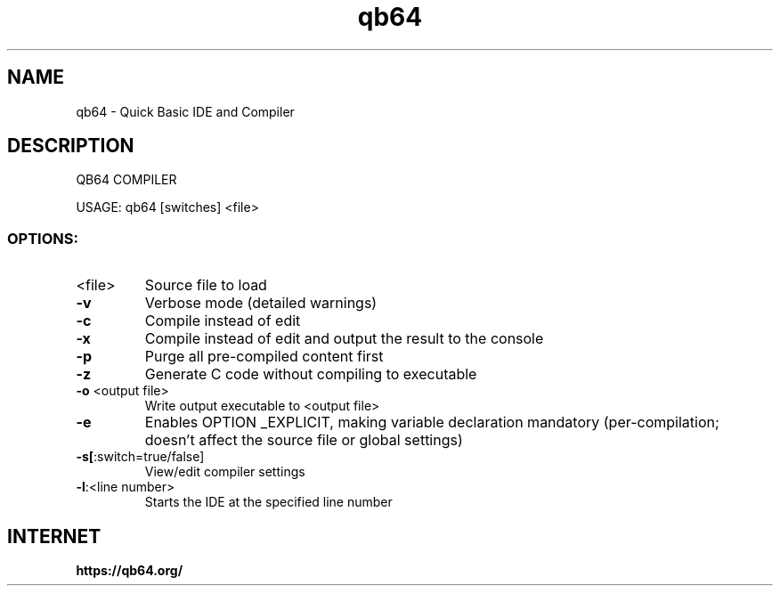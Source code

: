 .TH qb64 "1" "November 2018" "QB64 IDE AND COMPILER" "User Commands"
.SH NAME
qb64 \- Quick Basic IDE and Compiler
.SH DESCRIPTION
QB64 COMPILER
.PP
USAGE: qb64 [switches] <file>
.SS "OPTIONS:"
.TP
<file>
Source file to load
.TP
\fB\-v\fR
Verbose mode (detailed warnings)
.TP
\fB\-c\fR
Compile instead of edit
.TP
\fB\-x\fR
Compile instead of edit and output the result to the
console
.TP
\fB\-p\fR
Purge all pre\-compiled content first
.TP
\fB\-z\fR
Generate C code without compiling to executable
.TP
\fB\-o\fR <output file>
Write output executable to <output file>
.TP
\fB\-e\fR
Enables OPTION _EXPLICIT, making variable declaration
mandatory (per\-compilation; doesn't affect the
source file or global settings)
.TP
\fB\-s[\fR:switch=true/false]
View/edit compiler settings
.TP
\fB\-l\fR:<line number>
Starts the IDE at the specified line number
.PP
.SH "INTERNET"
.B https://qb64.org/
